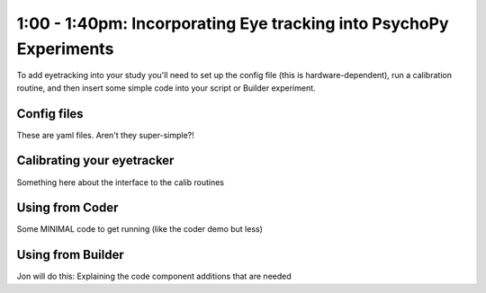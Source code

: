 .. _eyetrackingPsychoPy:

1:00 - 1:40pm: Incorporating Eye tracking into PsychoPy Experiments
==========================================================================

To add eyetracking into your study you'll need to set up the config file (this is hardware-dependent), run a calibration routine, and then insert some simple code into your script or Builder experiment.

*******************************
Config files
*******************************

These are yaml files. Aren't they super-simple?!

*******************************
Calibrating your eyetracker
*******************************

Something here about the interface to the calib routines

*******************************
Using from Coder
*******************************

Some MINIMAL code to get running (like the coder demo but less)

*******************************
Using from Builder
*******************************

Jon will do this: Explaining the code component additions that are needed